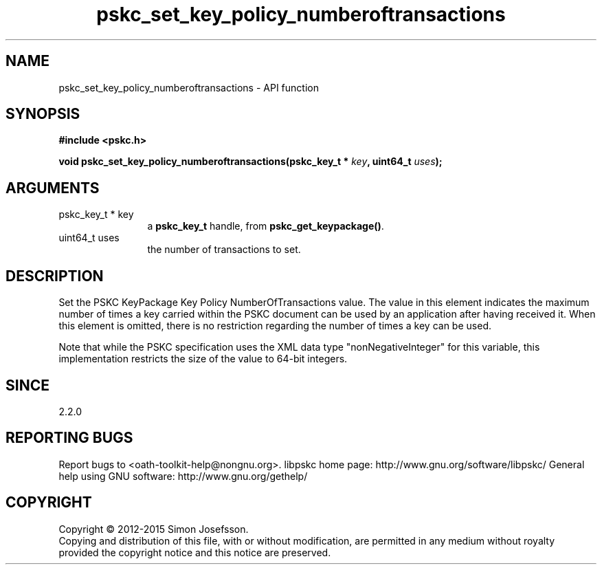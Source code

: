 .\" DO NOT MODIFY THIS FILE!  It was generated by gdoc.
.TH "pskc_set_key_policy_numberoftransactions" 3 "2.6.1" "libpskc" "libpskc"
.SH NAME
pskc_set_key_policy_numberoftransactions \- API function
.SH SYNOPSIS
.B #include <pskc.h>
.sp
.BI "void pskc_set_key_policy_numberoftransactions(pskc_key_t * " key ", uint64_t " uses ");"
.SH ARGUMENTS
.IP "pskc_key_t * key" 12
a \fBpskc_key_t\fP handle, from \fBpskc_get_keypackage()\fP.
.IP "uint64_t uses" 12
the number of transactions to set.
.SH "DESCRIPTION"
Set the PSKC KeyPackage Key Policy NumberOfTransactions value.  The
value in this element indicates the maximum number of times a key
carried within the PSKC document can be used by an application
after having received it.  When this element is omitted, there is
no restriction regarding the number of times a key can be used.

Note that while the PSKC specification uses the XML data type
"nonNegativeInteger" for this variable, this implementation
restricts the size of the value to 64\-bit integers.
.SH "SINCE"
2.2.0
.SH "REPORTING BUGS"
Report bugs to <oath-toolkit-help@nongnu.org>.
libpskc home page: http://www.gnu.org/software/libpskc/
General help using GNU software: http://www.gnu.org/gethelp/
.SH COPYRIGHT
Copyright \(co 2012-2015 Simon Josefsson.
.br
Copying and distribution of this file, with or without modification,
are permitted in any medium without royalty provided the copyright
notice and this notice are preserved.
